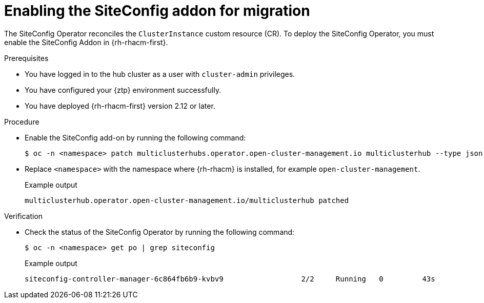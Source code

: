 // Module included in the following assemblies:
//
// * edge_computing/ztp-migrate-clusterinstance.adoc

:_mod-docs-content-type: PROCEDURE
[id="ztp-clusterinstance-components_{context}"]
= Enabling the SiteConfig addon for migration

The SiteConfig Operator reconciles the `ClusterInstance` custom resource (CR). To deploy the SiteConfig Operator, you must enable the SiteConfig Addon in {rh-rhacm-first}.

.Prerequisites

* You have logged in to the hub cluster as a user with `cluster-admin` privileges.
* You have configured your {ztp} environment successfully.
* You have deployed {rh-rhacm-first} version 2.12 or later.

.Procedure

* Enable the SiteConfig add-on by running the following command:
+
[source,bash]
----
$ oc -n <namespace> patch multiclusterhubs.operator.open-cluster-management.io multiclusterhub --type json --patch '[{"op": "add", "path":"/spec/overrides/components/-", "value": {"name":"siteconfig","enabled": true}}]'
----
+
* Replace `<namespace>` with the namespace where {rh-rhacm} is installed, for example `open-cluster-management`.
+

.Example output
[source,bash]
----
multiclusterhub.operator.open-cluster-management.io/multiclusterhub patched
----

.Verification

* Check the status of the SiteConfig Operator by running the following command:
+
[source,bash]
----
$ oc -n <namespace> get po | grep siteconfig
----
+

.Example output
[source,bash]
----
siteconfig-controller-manager-6c864fb6b9-kvbv9                  2/2     Running   0         43s
----

// Do you need to check siteconfig templates? 

